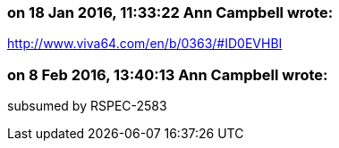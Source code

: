 === on 18 Jan 2016, 11:33:22 Ann Campbell wrote:
http://www.viva64.com/en/b/0363/#ID0EVHBI

=== on 8 Feb 2016, 13:40:13 Ann Campbell wrote:
subsumed by RSPEC-2583

